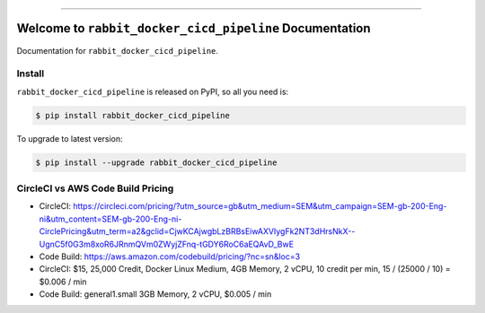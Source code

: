 
.. image:: https://travis-ci.org/MacHu-GWU/rabbit_docker_cicd_pipeline-project.svg?branch=master
    :target: https://travis-ci.org/MacHu-GWU/rabbit_docker_cicd_pipeline-project?branch=master

.. image:: https://codecov.io/gh/MacHu-GWU/rabbit_docker_cicd_pipeline-project/branch/master/graph/badge.svg
    :target: https://codecov.io/gh/MacHu-GWU/rabbit_docker_cicd_pipeline-project

.. image:: https://img.shields.io/pypi/v/rabbit_docker_cicd_pipeline.svg
    :target: https://pypi.python.org/pypi/rabbit_docker_cicd_pipeline

.. image:: https://img.shields.io/pypi/l/rabbit_docker_cicd_pipeline.svg
    :target: https://pypi.python.org/pypi/rabbit_docker_cicd_pipeline

.. image:: https://img.shields.io/pypi/pyversions/rabbit_docker_cicd_pipeline.svg
    :target: https://pypi.python.org/pypi/rabbit_docker_cicd_pipeline

.. image:: https://img.shields.io/badge/STAR_Me_on_GitHub!--None.svg?style=social
    :target: https://github.com/MacHu-GWU/rabbit_docker_cicd_pipeline-project

------


.. image:: https://img.shields.io/badge/Link-Document-blue.svg
    :target: http://rabbit_docker_cicd_pipeline.my-docs.com/index.html

.. image:: https://img.shields.io/badge/Link-API-blue.svg
    :target: http://rabbit_docker_cicd_pipeline.my-docs.com/py-modindex.html

.. image:: https://img.shields.io/badge/Link-Source_Code-blue.svg
    :target: http://rabbit_docker_cicd_pipeline.my-docs.com/py-modindex.html

.. image:: https://img.shields.io/badge/Link-Install-blue.svg
    :target: `install`_

.. image:: https://img.shields.io/badge/Link-GitHub-blue.svg
    :target: https://github.com/MacHu-GWU/rabbit_docker_cicd_pipeline-project

.. image:: https://img.shields.io/badge/Link-Submit_Issue-blue.svg
    :target: https://github.com/MacHu-GWU/rabbit_docker_cicd_pipeline-project/issues

.. image:: https://img.shields.io/badge/Link-Request_Feature-blue.svg
    :target: https://github.com/MacHu-GWU/rabbit_docker_cicd_pipeline-project/issues

.. image:: https://img.shields.io/badge/Link-Download-blue.svg
    :target: https://pypi.org/pypi/rabbit_docker_cicd_pipeline#files


Welcome to ``rabbit_docker_cicd_pipeline`` Documentation
==============================================================================

Documentation for ``rabbit_docker_cicd_pipeline``.


.. _install:

Install
------------------------------------------------------------------------------

``rabbit_docker_cicd_pipeline`` is released on PyPI, so all you need is:

.. code-block:: console

    $ pip install rabbit_docker_cicd_pipeline

To upgrade to latest version:

.. code-block:: console

    $ pip install --upgrade rabbit_docker_cicd_pipeline


CircleCI vs AWS Code Build Pricing
------------------------------------------------------------------------------

- CircleCI: https://circleci.com/pricing/?utm_source=gb&utm_medium=SEM&utm_campaign=SEM-gb-200-Eng-ni&utm_content=SEM-gb-200-Eng-ni-CirclePricing&utm_term=a2&gclid=CjwKCAjwgbLzBRBsEiwAXVIygFk2NT3dHrsNkX--UgnC5f0G3m8xoR6JRnmQVm0ZWyjZFnq-tGDY6RoC6aEQAvD_BwE
- Code Build: https://aws.amazon.com/codebuild/pricing/?nc=sn&loc=3


- CircleCI: $15, 25,000 Credit, Docker Linux Medium, 4GB Memory, 2 vCPU, 10 credit per min, 15 / (25000 / 10) = $0.006 / min
- Code Build: general1.small 3GB Memory, 2 vCPU, $0.005 / min






